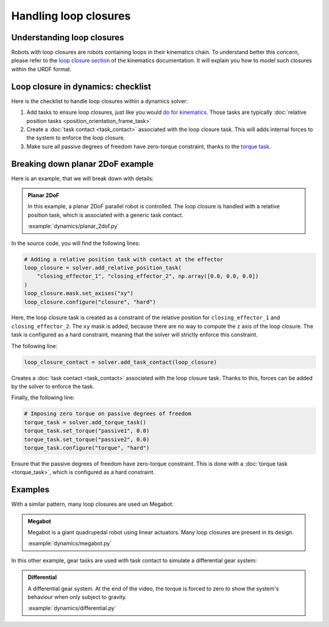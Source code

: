 Handling loop closures
======================

Understanding loop closures
---------------------------

Robots with loop closures are robots containing loops in their kinematics chain.
To understand better this concern, please refer to the `loop closure section <../kinematics/loop_closures>`_
of the kinematics documentation. It will explain you how to model such closures within the URDF format.

Loop closure in dynamics: checklist
-----------------------------------

Here is the checklist to handle loop closures within a dynamics solver:

1. Add tasks to ensure loop closures, just like you would `do for kinematics <../kinematics/loop_closures>`_.
   Those tasks are typically :doc:`relative position tasks <position_orientation_frame_task>`
2. Create a :doc:`task contact <task_contact>` associated with the loop closure task.
   This will adds internal forces to the system to enforce the loop closure.
3. Make sure all passive degrees of freedom have zero-torque constraint, thanks to the
   `torque task <torque_task>`_.

Breaking down planar 2DoF example
---------------------------------

Here is an example, that we will break down with details:


.. admonition:: Planar 2DoF

    .. video:: https://github.com/Rhoban/placo-examples/raw/master/dynamics/videos/planar_2dof.mp4
        :autoplay:
        :muted:
        :loop:

    In this example, a planar 2DoF parallel robot is controlled.
    The loop closure is handled with a relative position task, which is associated with a generic task
    contact.

    :example:`dynamics/planar_2dof.py`

In the source code, you will find the following lines:

.. code-block:: python

    # Adding a relative position task with contact at the effector
    loop_closure = solver.add_relative_position_task(
        "closing_effector_1", "closing_effector_2", np.array([0.0, 0.0, 0.0])
    )
    loop_closure.mask.set_axises("xy")
    loop_closure.configure("closure", "hard")

Here, the loop closure task is created as a constraint of the relative position for ``closing_effector_1`` and ``closing_effector_2``. The ``xy`` mask is added, because there are no way to compute the ``z`` axis of the loop closure. The task is configured as a hard constraint, meaning that the solver will strictly enforce this constraint.

The following line:

.. code-block:: python

    loop_closure_contact = solver.add_task_contact(loop_closure)

Creates a :doc:`task contact <task_contact>` associated with the loop closure task. Thanks to this, forces can be added by the solver to
enforce the task.

Finally, the following line:

.. code-block:: python

    # Imposing zero torque on passive degrees of freedom
    torque_task = solver.add_torque_task()
    torque_task.set_torque("passive1", 0.0)
    torque_task.set_torque("passive2", 0.0)
    torque_task.configure("torque", "hard")

Ensure that the passive degrees of freedom have zero-torque constraint. This is done with a
:doc:`torque task <torque_task>`, which is configured as a hard constraint.

Examples
--------

With a similar pattern, many loop closures are used un Megabot:

.. admonition:: Megabot

    .. video:: https://github.com/Rhoban/placo-examples/raw/master/dynamics/videos/megabot.mp4
        :autoplay:
        :muted:
        :loop:

    Megabot is a giant quadrupedal robot using linear actuators.
    Many loop closures are present in its design.

    :example:`dynamics/megabot.py`

In this other example, gear tasks are used with task contact to simulate a differential gear system:

.. admonition:: Differential
    
    .. video:: https://github.com/Rhoban/placo-examples/raw/master/dynamics/videos/differential.mp4
        :autoplay:
        :muted:
        :loop:

    A differential gear system.
    At the end of the video, the torque is forced to zero to show the system's behaviour when only subject
    to gravity.

    :example:`dynamics/differential.py`